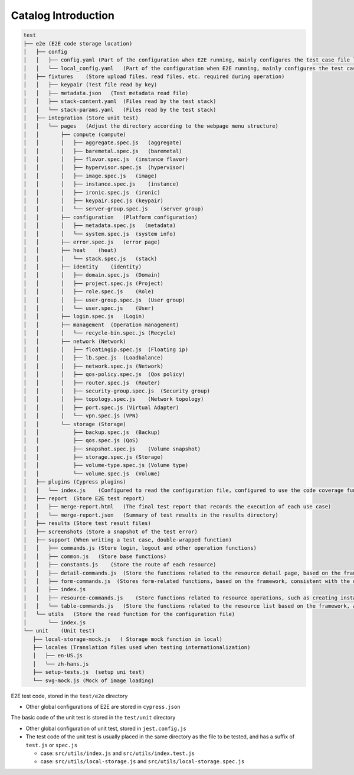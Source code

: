 Catalog Introduction
~~~~~~~~~~~~~~~~~~~~

.. code-block:: text

   test
   ├── e2e (E2E code storage location)
   │   ├── config
   │   │   ├── config.yaml (Part of the configuration when E2E running, mainly configures the test case file list, login account and other information)
   │   │   └── local_config.yaml   (Part of the configuration when E2E running, mainly configures the test case file list, login account and other information, which is gitignore and has a higher priority than config.yaml)
   │   ├── fixtures    (Store upload files, read files, etc. required during operation)
   │   │   ├── keypair (Test file read by key)
   │   │   ├── metadata.json   (Test metadata read file)
   │   │   ├── stack-content.yaml  (Files read by the test stack)
   │   │   └── stack-params.yaml   (Files read by the test stack)
   │   ├── integration (Store unit test)
   │   │   └── pages   (Adjust the directory according to the webpage menu structure)
   │   │       ├── compute (compute)
   │   │       │   ├── aggregate.spec.js   (aggregate)
   │   │       │   ├── baremetal.spec.js   (baremetal)
   │   │       │   ├── flavor.spec.js  (instance flavor)
   │   │       │   ├── hypervisor.spec.js  (hypervisor)
   │   │       │   ├── image.spec.js   (image)
   │   │       │   ├── instance.spec.js    (instance)
   │   │       │   ├── ironic.spec.js  (ironic)
   │   │       │   ├── keypair.spec.js (keypair)
   │   │       │   └── server-group.spec.js    (server group)
   │   │       ├── configuration   (Platform configuration)
   │   │       │   ├── metadata.spec.js   (metadata)
   │   │       │   └── system.spec.js  (system info)
   │   │       ├── error.spec.js   (error page)
   │   │       ├── heat    (heat)
   │   │       │   └── stack.spec.js   (stack)
   │   │       ├── identity    (identity)
   │   │       │   ├── domain.spec.js  (Domain)
   │   │       │   ├── project.spec.js (Project)
   │   │       │   ├── role.spec.js    (Role)
   │   │       │   ├── user-group.spec.js  (User group)
   │   │       │   └── user.spec.js    (User)
   │   │       ├── login.spec.js   (Login)
   │   │       ├── management  (Operation management)
   │   │       │   └── recycle-bin.spec.js (Recycle)
   │   │       ├── network (Network)
   │   │       │   ├── floatingip.spec.js  (Floating ip)
   │   │       │   ├── lb.spec.js  (Loadbalance)
   │   │       │   ├── network.spec.js (Network)
   │   │       │   ├── qos-policy.spec.js  (Qos policy)
   │   │       │   ├── router.spec.js  (Router)
   │   │       │   ├── security-group.spec.js  (Security group)
   │   │       │   ├── topology.spec.js    (Network topology)
   │   │       │   ├── port.spec.js (Virtual Adapter)
   │   │       │   └── vpn.spec.js (VPN)
   │   │       └── storage (Storage)
   │   │           ├── backup.spec.js  (Backup)
   │   │           ├── qos.spec.js (QoS)
   │   │           ├── snapshot.spec.js    (Volume snapshot)
   │   │           ├── storage.spec.js (Storage)
   │   │           ├── volume-type.spec.js (Volume type)
   │   │           └── volume.spec.js  (Volume)
   │   ├── plugins (Cypress plugins)
   │   │   └── index.js    (Configured to read the configuration file, configured to use the code coverage function)
   │   ├── report  (Store E2E test report)
   │   │   ├── merge-report.html   (The final test report that records the execution of each use case)
   │   │   └── merge-report.json   (Summary of test results in the results directory)
   │   ├── results (Store test result files)
   │   ├── screenshots (Store a snapshot of the test error)
   │   ├── support (When writing a test case, double-wrapped function)
   │   │   ├── commands.js (Store login, logout and other operation functions)
   │   │   ├── common.js   (Store base functions)
   │   │   ├── constants.js    (Store the route of each resource)
   │   │   ├── detail-commands.js  (Store the functions related to the resource detail page, based on the framework, the operation of the detail page is consistent)
   │   │   ├── form-commands.js  (Stores form-related functions, based on the framework, consistent with the operation of form items)
   │   │   ├── index.js
   │   │   ├── resource-commands.js    (Store functions related to resource operations, such as creating instance, creating router, deleting resources, etc.)
   │   │   └── table-commands.js   (Store the functions related to the resource list based on the framework, and it has consistency in the operation of the lis)
   │   └── utils   (Store the read function for the configuration file)
   │       └── index.js
   └── unit    (Unit test)
      ├── local-storage-mock.js   ( Storage mock function in local)
      ├── locales (Translation files used when testing internationalization)
      │   ├── en-US.js
      │   └── zh-hans.js
      ├── setup-tests.js  (setup uni test)
      └── svg-mock.js (Mock of image loading)

E2E test code, stored in the ``test/e2e`` directory

-  Other global configurations of E2E are stored in ``cypress.json``

The basic code of the unit test is stored in the ``test/unit`` directory

-  Other global configuration of unit test, stored in ``jest.config.js``

-  The test code of the unit test is usually placed in the same directory
   as the file to be tested, and has a suffix of ``test.js`` or ``spec.js``

   -  case: ``src/utils/index.js`` and ``src/utils/index.test.js``

   -  case: ``src/utils/local-storage.js`` and ``src/utils/local-storage.spec.js``
